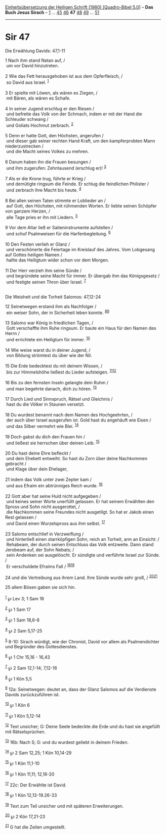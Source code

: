 :PROPERTIES:
:ID:       a2db3862-1947-4a3d-bef3-14e8afe0f295
:END:
<<navbar>>
[[../index.html][Einheitsübersetzung der Heiligen Schrift (1980)
[Quadro-Bibel 5.0]]] -- *Das Buch Jesus Sirach* --
[[file:Sir_1.html][1]] ... [[file:Sir_45.html][45]]
[[file:Sir_46.html][46]] *47* [[file:Sir_48.html][48]]
[[file:Sir_49.html][49]] ... [[file:Sir_51.html][51]]

--------------

* Sir 47
  :PROPERTIES:
  :CUSTOM_ID: sir-47
  :END:

<<verses>>

<<v1>>
**** Die Erwählung Davids: 47,1-11
     :PROPERTIES:
     :CUSTOM_ID: die-erwählung-davids-471-11
     :END:
1 Nach ihm stand Natan auf, /\\
 um vor David hinzutreten.\\
\\

<<v2>>
2 Wie das Fett herausgehoben ist aus dem Opferfleisch, /\\
 so David aus Israel. ^{[[#fn1][1]]}\\
\\

<<v3>>
3 Er spielte mit Löwen, als wären es Ziegen, /\\
 mit Bären, als wären es Schafe.\\
\\

<<v4>>
4 In seiner Jugend erschlug er den Riesen /\\
 und befreite das Volk von der Schmach, indem er mit der Hand die
Schleuder schwang /\\
 und Goliats Hochmut zerbrach. ^{[[#fn2][2]]}\\
\\

<<v5>>
5 Denn er hatte Gott, den Höchsten, angerufen /\\
 und dieser gab seiner rechten Hand Kraft, um den kampferprobten Mann
niederzustrecken /\\
 und die Macht seines Volkes zu mehren.\\
\\

<<v6>>
6 Darum haben ihn die Frauen besungen /\\
 und ihm zugerufen: Zehntausend (erschlug er)! ^{[[#fn3][3]]}\\
\\

<<v7>>
7 Als er die Krone trug, führte er Krieg /\\
 und demütigte ringsum die Feinde. Er schlug die feindlichen Philister
/\\
 und zerbrach ihre Macht bis heute. ^{[[#fn4][4]]}\\
\\

<<v8>>
8 Bei allen seinen Taten stimmte er Loblieder an /\\
 auf Gott, den Höchsten, mit rühmenden Worten. Er liebte seinen Schöpfer
von ganzem Herzen, /\\
 alle Tage pries er ihn mit Liedern. ^{[[#fn5][5]]}\\
\\

<<v9>>
9 Vor dem Altar ließ er Saiteninstrumente aufstellen /\\
 und schuf Psalmweisen für die Harfenbegleitung. ^{[[#fn6][6]]}\\
\\

<<v10>>
10 Den Festen verlieh er Glanz /\\
 und verschönerte die Feiertage im Kreislauf des Jahres. Vom Lobgesang
auf Gottes heiligen Namen /\\
 hallte das Heiligtum wider schon vor dem Morgen.\\
\\

<<v11>>
11 Der Herr verzieh ihm seine Sünde /\\
 und begründete seine Macht für immer. Er übergab ihm das Königsgesetz
/\\
 und festigte seinen Thron über Israel. ^{[[#fn7][7]]}\\
\\

<<v12>>
**** Die Weisheit und die Torheit Salomos: 47,12-24
     :PROPERTIES:
     :CUSTOM_ID: die-weisheit-und-die-torheit-salomos-4712-24
     :END:
12 Seinetwegen erstand ihm als Nachfolger /\\
 ein weiser Sohn, der in Sicherheit leben konnte.
^{[[#fn8][8]][[#fn9][9]]}\\
\\

<<v13>>
13 Salomo war König in friedlichen Tagen, /\\
 Gott verschaffte ihm Ruhe ringsum. Er baute ein Haus für den Namen des
Herrn /\\
 und errichtete ein Heiligtum für immer. ^{[[#fn10][10]]}\\
\\

<<v14>>
14 Wie weise warst du in deiner Jugend, /\\
 von Bildung strömtest du über wie der Nil.\\
\\

<<v15>>
15 Die Erde bedecktest du mit deinem Wissen, /\\
 bis zur Himmelshöhe ließest du Lieder aufsteigen.
^{[[#fn11][11]][[#fn12][12]]}\\
\\

<<v16>>
16 Bis zu den fernsten Inseln gelangte dein Ruhm /\\
 und man begehrte danach, dich zu hören. ^{[[#fn13][13]]}\\
\\

<<v17>>
17 Durch Lied und Sinnspruch, Rätsel und Gleichnis /\\
 hast du die Völker in Staunen versetzt.\\
\\

<<v18>>
18 Du wurdest benannt nach dem Namen des Hochgeehrten, /\\
 der auch über Israel ausgerufen ist. Gold hast du angehäuft wie Eisen
/\\
 und das Silber vermehrt wie Blei. ^{[[#fn14][14]]}\\
\\

<<v19>>
19 Doch gabst du dich den Frauen hin /\\
 und ließest sie herrschen über deinen Leib. ^{[[#fn15][15]]}\\
\\

<<v20>>
20 Du hast deine Ehre befleckt /\\
 und dein Ehebett entweiht. So hast du Zorn über deine Nachkommen
gebracht /\\
 und Klage über dein Ehelager,\\
\\

<<v21>>
21 indem das Volk unter zwei Zepter kam /\\
 und aus Efraim ein abtrünniges Reich wurde. ^{[[#fn16][16]]}\\
\\

<<v22>>
22 Gott aber hat seine Huld nicht aufgegeben /\\
 und keines seiner Worte unerfüllt gelassen. Er hat seinem Erwählten den
Spross und Sohn nicht ausgerottet, /\\
 die Nachkommen seine Freundes nicht ausgetilgt. So hat er Jakob einen
Rest gelassen /\\
 und David einen Wurzelspross aus ihm selbst. ^{[[#fn17][17]]}\\
\\

<<v23>>
23 Salomo entschlief in Verzweiflung /\\
 und hinterließ einen starrköpfigen Sohn, reich an Torheit, arm an
Einsicht: /\\
 Rehabeam, der durch seinen Entschluss das Volk entzweite. Dann stand
Jerobeam auf, der Sohn Nebats; /\\
 sein Andenken sei ausgelöscht. Er sündigte und verführte Israel zur
Sünde. /\\
 Er verschuldete Efraims Fall / ^{[[#fn18][18]][[#fn19][19]]}\\
\\

<<v24>>
24 und die Vertreibung aus ihrem Land. Ihre Sünde wurde sehr groß, /
^{[[#fn20][20]][[#fn21][21]]}

<<v25>>
25 allem Bösen gaben sie sich hin.\\
\\

^{[[#fnm1][1]]} ℘ Lev 3; 1 Sam 16

^{[[#fnm2][2]]} ℘ 1 Sam 17

^{[[#fnm3][3]]} ℘ 1 Sam 18,6-8

^{[[#fnm4][4]]} ℘ 2 Sam 5,17-25

^{[[#fnm5][5]]} 8-10: Sirach würdigt, wie der Chronist, David vor allem
als Psalmendichter und Begründer des Gottesdienstes.

^{[[#fnm6][6]]} ℘ 1 Chr 15,16 - 16,43

^{[[#fnm7][7]]} ℘ 2 Sam 12,1-14; 7,12-16

^{[[#fnm8][8]]} ℘ 1 Kön 5,5

^{[[#fnm9][9]]} 12a: Seinetwegen: deutet an, dass der Glanz Salomos auf
die Verdienste Davids zurückzuführen ist.

^{[[#fnm10][10]]} ℘ 1 Kön 6

^{[[#fnm11][11]]} ℘ 1 Kön 5,12-14

^{[[#fnm12][12]]} Text unsicher; G: Deine Seele bedeckte die Erde und du
hast sie angefüllt mit Rätselsprüchen.

^{[[#fnm13][13]]} 16b: Nach S; G: und du wurdest geliebt in deinem
Frieden.

^{[[#fnm14][14]]} ℘ 2 Sam 12,25; 1 Kön 10,14-29

^{[[#fnm15][15]]} ℘ 1 Kön 11,1-10

^{[[#fnm16][16]]} ℘ 1 Kön 11,11; 12,16-20

^{[[#fnm17][17]]} 22c: Der Erwählte ist David.

^{[[#fnm18][18]]} ℘ 1 Kön 12,13-19.26-33

^{[[#fnm19][19]]} Text zum Teil unsicher und mit späteren Erweiterungen.

^{[[#fnm20][20]]} ℘ 2 Kön 17,21-23

^{[[#fnm21][21]]} G hat die Zeilen umgestellt.
